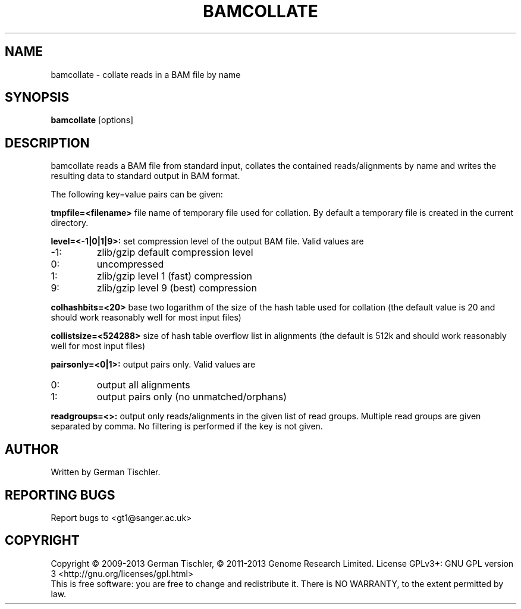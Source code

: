 .TH BAMCOLLATE 1 "July 2013" BIOBAMBAM
.SH NAME
bamcollate - collate reads in a BAM file by name
.SH SYNOPSIS
.PP
.B bamcollate
[options]
.SH DESCRIPTION
bamcollate reads a BAM file from standard input, collates the contained
reads/alignments by name and writes the resulting data to standard output in BAM format.
.PP
The following key=value pairs can be given:
.PP
.B tmpfile=<filename>
file name of temporary file used for collation. By default a temporary file
is created in the current directory.
.PP
.B level=<-1|0|1|9>:
set compression level of the output BAM file. Valid
values are
.IP -1:
zlib/gzip default compression level
.IP 0:
uncompressed
.IP 1:
zlib/gzip level 1 (fast) compression
.IP 9:
zlib/gzip level 9 (best) compression
.PP
.B colhashbits=<20>
base two logarithm of the size of the hash table used for collation (the
default value is 20 and should work reasonably well for most input files)
.PP
.B collistsize=<524288>
size of hash table overflow list in alignments (the default is 512k and should
work reasonably well for most input files)
.PP
.B pairsonly=<0|1>:
output pairs only. Valid values are
.IP 0:
output all alignments
.IP 1:
output pairs only (no unmatched/orphans)
.PP
.B readgroups=<>:
output only reads/alignments in the given list of read groups. Multiple
read groups are given separated by comma. No filtering is performed if the
key is not given.
.SH AUTHOR
Written by German Tischler.
.SH "REPORTING BUGS"
Report bugs to <gt1@sanger.ac.uk>
.SH COPYRIGHT
Copyright \(co 2009-2013 German Tischler, \(co 2011-2013 Genome Research Limited.
License GPLv3+: GNU GPL version 3 <http://gnu.org/licenses/gpl.html>
.br
This is free software: you are free to change and redistribute it.
There is NO WARRANTY, to the extent permitted by law.
